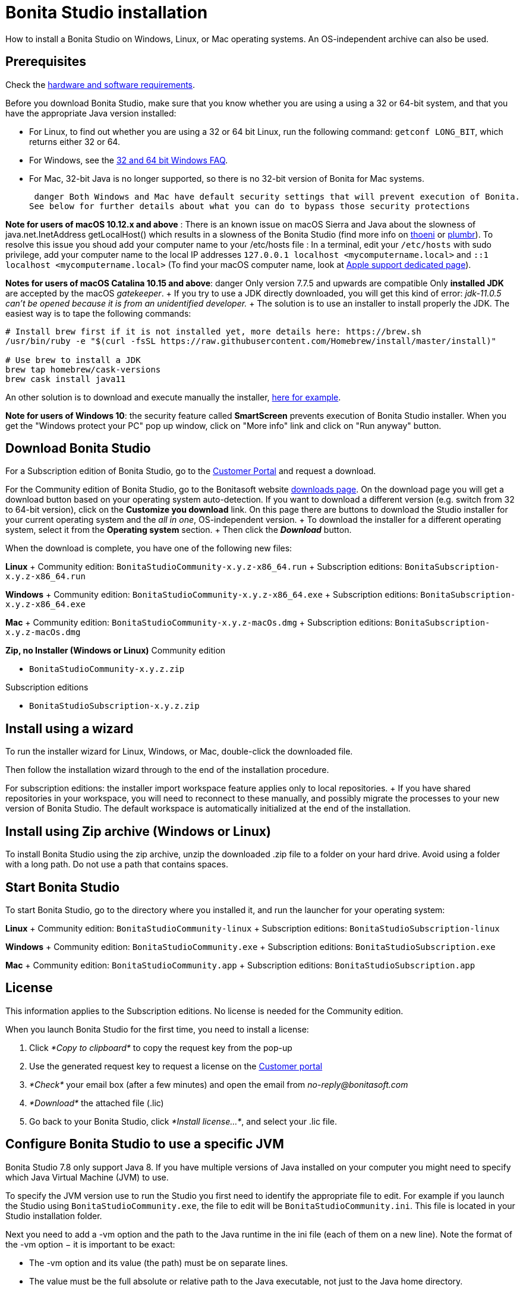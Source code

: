 = Bonita Studio installation

How to install a Bonita Studio on Windows, Linux, or Mac operating systems.
An OS-independent archive can also be used.

== Prerequisites

Check the xref:hardware-and-software-requirements.adoc[hardware and software requirements].

Before you download Bonita Studio, make sure that you know whether you are using a using a 32 or 64-bit system, and that you have the appropriate Java version installed:

* For Linux, to find out whether you are using a 32 or 64 bit Linux, run the following command: `getconf LONG_BIT`, which returns either 32 or 64.
* For Windows, see the http://windows.microsoft.com/en-us/windows/32-bit-and-64-bit-windows[32 and 64 bit Windows FAQ].
* For Mac, 32-bit Java is no longer supported, so there is no 32-bit version of Bonita for Mac systems.

 danger Both Windows and Mac have default security settings that will prevent execution of Bonita.
See below for further details about what you can do to bypass those security protections 

*Note for users of macOS 10.12.x and above* : There is an known issue on macOS Sierra and Java about the slowness of   java.net.InetAddress getLocalHost() which results in a slowness of the Bonita Studio (find more info on https://thoeni.io/post/macos-sierra-java/[thoeni] or https://plumbr.eu/blog/java/macos-sierra-problems-with-java-net-inetaddress-getlocalhost[plumbr]).
To resolve this issue you shoud add your computer name to your /etc/hosts file : In a terminal, edit your `/etc/hosts` with sudo privilege, add your computer name to the local IP addresses `127.0.0.1 localhost <mycomputername.local>` and `::1 localhost <mycomputername.local>` (To find your macOS computer name, look at https://support.apple.com/kb/PH25076[Apple support dedicated page]).

*Notes for users of macOS Catalina 10.15 and above*:   danger Only version 7.7.5 and upwards are compatible  Only *installed JDK* are accepted by the macOS _gatekeeper_.
+ If you try to use a JDK directly downloaded, you will get this kind of error: _jdk-11.0.5 can't be opened because it is from an unidentified developer._ + The solution is to use an installer to install properly the JDK.
The easiest way is to tape the following commands:

[source,bash]
----
# Install brew first if it is not installed yet, more details here: https://brew.sh
/usr/bin/ruby -e "$(curl -fsSL https://raw.githubusercontent.com/Homebrew/install/master/install)"

# Use brew to install a JDK
brew tap homebrew/cask-versions
brew cask install java11
----

An other solution is to download and execute manually the installer, https://adoptopenjdk.net/index.html[here for example].

*Note for users of Windows 10*: the security feature called *SmartScreen* prevents execution of Bonita Studio installer.
When you get the "Windows protect your PC" pop up window, click on "More info" link and click on "Run anyway" button.

== Download Bonita Studio

For a Subscription edition of Bonita Studio, go to the https://customer.bonitasoft.com/download/request[Customer Portal] and request a download.

For the Community edition of Bonita Studio, go to the Bonitasoft website http://www.bonitasoft.com/downloads-v2[downloads page].
On the download page you will get a download button based on your operating system auto-detection.
If you want to download a different version (e.g.
switch from 32 to 64-bit version), click on the *Customize you download* link.
On this page there are buttons to download the Studio installer for your current operating system and the _all in one_, OS-independent version.
+ To download the installer for a different operating system, select it from the *Operating system* section.
+ Then click the *_Download_* button.

When the download is complete, you have one of the following new files:

*Linux* + Community edition: `BonitaStudioCommunity-x.y.z-x86_64.run` + Subscription editions: `BonitaSubscription-x.y.z-x86_64.run`

*Windows* + Community edition: `BonitaStudioCommunity-x.y.z-x86_64.exe` + Subscription editions: `BonitaSubscription-x.y.z-x86_64.exe`

*Mac* + Community edition: `BonitaStudioCommunity-x.y.z-macOs.dmg` + Subscription editions: `BonitaSubscription-x.y.z-macOs.dmg`

*Zip, no Installer (Windows or Linux)* Community edition

* `BonitaStudioCommunity-x.y.z.zip`

Subscription editions

* `BonitaStudioSubscription-x.y.z.zip`

== Install using a wizard

To run the installer wizard for Linux, Windows, or Mac, double-click the downloaded file.

Then follow the installation wizard through to the end of the installation procedure.

For subscription editions: the installer import workspace feature applies only to local repositories.
+ If you have shared repositories in your workspace, you will need to reconnect to these manually, and possibly migrate the processes to your new version of Bonita Studio.
The default workspace is automatically initialized at the end of the installation.

== Install using Zip archive (Windows or Linux)

To install Bonita Studio using the zip archive, unzip the downloaded .zip file to a folder on your hard drive.
Avoid using a folder with a long path.
Do not use a path that contains spaces.

== Start Bonita Studio

To start Bonita Studio, go to the directory where you installed it, and run the launcher for your operating system:

*Linux* + Community edition: `BonitaStudioCommunity-linux` + Subscription editions: `BonitaStudioSubscription-linux`

*Windows* + Community edition: `BonitaStudioCommunity.exe` + Subscription editions: `BonitaStudioSubscription.exe`

*Mac* + Community edition: `BonitaStudioCommunity.app` + Subscription editions: `BonitaStudioSubscription.app`

== License

This information applies to the Subscription editions.
No license is needed for the Community edition.

When you launch Bonita Studio for the first time, you need to install a license:

. Click _*Copy to clipboard*_ to copy the request key from the pop-up
. Use the generated request key to request a license on the https://customer.bonitasoft.com/license/request[Customer portal]
. _*Check*_ your email box (after a few minutes) and open the email from _no-reply@bonitasoft.com_
. _*Download*_ the attached file (.lic)
. Go back to your Bonita Studio, click _*Install license...*_, and select your .lic file.

+++<a id="enable_cache">++++++</a>+++

== Configure Bonita Studio to use a specific JVM

Bonita Studio 7.8 only support Java 8.
If you have multiple versions of Java installed on your computer you might need to specify which Java Virtual Machine (JVM) to use.

To specify the JVM version use to run the Studio you first need to identify the appropriate file to edit.
For example if you launch the Studio using `BonitaStudioCommunity.exe`, the file to edit will be `BonitaStudioCommunity.ini`.
This file is located in your Studio installation folder.

Next you need to add a -vm option and the path to the Java runtime in the ini file (each of them on a new line).
Note the format of the -vm option − it is important to be exact:

* The -vm option and its value (the path) must be on separate lines.
* The value must be the full absolute or relative path to the Java executable, not just to the Java home directory.
* The -vm option must occur after the other Bonita-specific options (such as -product, --launcher.*, etc), but before the -vmargs option, since everything after -vmargs is passed directly to the JVM.

For example on Windows:

----
-startup
plugins/org.eclipse.equinox.launcher_1.4.0.v20161219-1356.jar
--launcher.library
plugins/org.eclipse.equinox.launcher.win32.win32.x86_64_1.1.551.v20171108-1834
--launcher.XXMaxPermSize512m
-vm
C:\progra~1\Java\jre1.8.0_112\bin\javaw.exe
-vmargs
-Xmx512m
-Xms512m
-Dosgi.requiredJavaVersion=1.8
-Dfile.encoding=UTF8
-Dgreclipse.nonlocking=true
-Djava.endorsed.dirs=endorsed
----

== Cache configuration

By default xref:cache-configuration-and-policy.adoc[cache] is disable for the web server embedded by Bonita studio, as it is more comfortable to realise development without cache.
But you can decide to activate cache, to be closer to the production display time.
To do this, you need to follow those steps.

. Close your Bonita Studio if he's up.
. Go in the studio installation folder.
. Open `BonitaStudioSubscription.ini`.
. Change `-Dtomcat.extra.params=-DnoCacheCustomPage=true` to `-Dtomcat.extra.params=-DnoCacheCustomPage=false`.
. Save file.
. Start your Bonita studio.
Now you have a cache for your living application and your custom page.

== Troubleshooting

=== Log files

In case of trouble when running Bonita Studio, you might want to take a look at log files.

Studio log file can be displayed from Bonita Studio in "Help" \-> "Show Bonita Studio log" menu.

If Studio fails to start, you can open the log file manually.
File is named `.log` and is located in `<studio_folder>/workspace/.metadata` folder.
+ Note that folder might be hidden and file might not be displayed if you choose to hide file extensions in your file manager.

=== JVM terminated. Exit code=1

If when launching the Studio you get an error message "JVM terminated.
Exit code=1" it might be because you try to launch Bonita Studio with a version of the JVM that is not supported.
See above "Configure Bonita Studio to use a specific JVM" how to force the JVM to use.

=== OutOfMemory error in Bonita Studio

After installation, you might see an `OutOfMemory` error in Bonita Studio.
This error sometimes occurs when importing a large process definition.
+ The log messages are similar to the following:

[source,log]
----
!ENTRY org.bonitasoft.studio.importer 4 0 2014-04-25 09:43:49.467
!ERROR Import has failed for file Autorisation Engagement Depenses-2.0.bos

!ENTRY org.bonitasoft.studio.importer 4 0 2014-04-25 09:43:49.470
!ERROR
!STACK 0
java.lang.reflect.InvocationTargetException
Caused by: java.lang.OutOfMemoryError: GC overhead limit exceeded
----

To fix this issue, you need to increase the memory allocated to the JVM that runs Bonita Studio.

Edit the `*.ini` file that corresponds to the executable you use to launch the Studio and modify this line: `-Xmx512m` to `-Xmx1024m` (or higher).

Then restart Bonita Studio.

=== OutOfMemory error in Bonita Studio embedded Tomcat server

When using connectors having a large amount of dependencies you may encounter some memory issue with the default `-Xmx` used for the tomcat server.
+ You can increase this value in Studio preferences \-> Server settings \-> Tomcat Maximum memory allocation.

=== Bonita Studio Welcome page stays blank on Linux (Ubuntu/Debian)

If the Welcome page displays fully white when you start-up your Bonita Studio:

image::bonita/images/{varVersion}/studio_welcome_page_ko.png[,850px]

just install the missing packet libwebkitgtk by running the following command:

[source,shell]
----
sudo apt-get install libwebkitgtk-1.0-0
----

Then the welcome page should display well, like this:

image::bonita/images/{varVersion}/studio_welcome_page_ok.png[,850px]

==== Bonita Studio installation fail due to JVM errors

A given Bonita Studio version can only run with some specifics Java versions (xref:hardware-and-software-requirements.adoc[hardware and software requirements]).
+ If you encounter some issues related to the JVM during the installation, ensure first that a valid Java version is available.
You can for exemple type _java -version_ on a terminal, and informations about the main Java version used will be displayed.
+ If the problem persist, the easiest way to solve it is to remove the installed Java versions, to download that last stable build of the required Java version https://www.oracle.com/technetwork/java/javase/downloads/index.html[on the Oracle website] and to install it properly.
+ Those issues can be related to bad Java installations, or to incompatibilities between a given Java version and Bitrock (Bitrock is the install builder used to install Bonita, it has the responsibility to detect the JRE used to install Bonita.
Some defects on a given version could lead to incompatibility).
